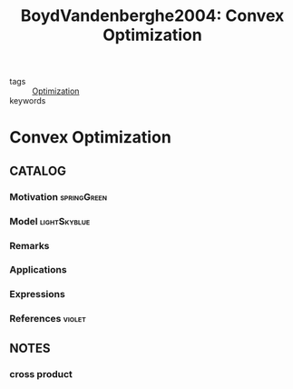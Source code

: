 #+TITLE: BoydVandenberghe2004: Convex Optimization
#+ROAM_KEY: cite:BoydVandenberghe2004
#+ROAM_TAGS: book

- tags :: [[file:20200709102805-optimization.org][Optimization]]
- keywords ::


* Convex Optimization
  :PROPERTIES:
  :Custom_ID: BoydVandenberghe2004
  :URL:
  :AUTHOR: Boyd, S., & Vandenberghe, L.
  :NOTER_DOCUMENT: /home/nogueirar/docsThese/bibliography/BoydVandenberghe2004.pdf
  :NOTER_PAGE:
  :END:

** CATALOG

*** Motivation :springGreen:
*** Model :lightSkyblue:
*** Remarks
*** Applications
*** Expressions
*** References :violet:

** NOTES

*** cross product
:PROPERTIES:
:NOTER_PAGE: [[pdf:~/docsThese/bibliography/BoydVandenberghe2004.pdf::536++3.22;;annot-536-6]]
:ID:       /home/nogueirar/docsThese/bibliography/BoydVandenberghe2004.pdf-annot-536-6
:END:
